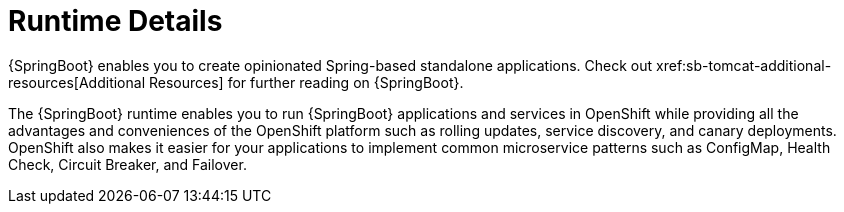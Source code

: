 = Runtime Details
//https://projects.spring.io/spring-boot/ 
{SpringBoot} enables you to create opinionated Spring-based standalone applications. Check out xref:sb-tomcat-additional-resources[Additional Resources] for further reading on {SpringBoot}.
 
The {SpringBoot} runtime enables you to run {SpringBoot} applications and services in OpenShift while providing all the advantages and conveniences of the OpenShift platform such as rolling updates, service discovery, and canary deployments. OpenShift also makes it easier for your applications to implement common microservice patterns such as ConfigMap, Health Check, Circuit Breaker, and Failover.